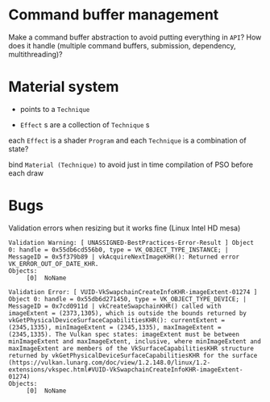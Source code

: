 * Command buffer management
Make a command buffer abstraction to avoid putting everything in =API=?
How does it handle (multiple command buffers, submission, dependency, multithreading)?

* Material system
 - points to a =Technique=

- =Effect= s are a collection of =Technique= s

each =Effect= is a shader =Program= and each =Technique= is a combination of state?

bind =Material (Technique)= to avoid just in time compilation of PSO before each draw

* Bugs

Validation errors when resizing but it works fine (Linux Intel HD mesa)
#+BEGIN_SRC
Validation Warning: [ UNASSIGNED-BestPractices-Error-Result ] Object 0: handle = 0x55db6cd556b0, type = VK_OBJECT_TYPE_INSTANCE; | MessageID = 0x5f379b89 | vkAcquireNextImageKHR(): Returned error VK_ERROR_OUT_OF_DATE_KHR.
Objects:
     [0]  NoName

Validation Error: [ VUID-VkSwapchainCreateInfoKHR-imageExtent-01274 ] Object 0: handle = 0x55db6d271450, type = VK_OBJECT_TYPE_DEVICE; | MessageID = 0x7cd0911d | vkCreateSwapchainKHR() called with imageExtent = (2373,1305), which is outside the bounds returned by vkGetPhysicalDeviceSurfaceCapabilitiesKHR(): currentExtent = (2345,1335), minImageExtent = (2345,1335), maxImageExtent = (2345,1335). The Vulkan spec states: imageExtent must be between minImageExtent and maxImageExtent, inclusive, where minImageExtent and maxImageExtent are members of the VkSurfaceCapabilitiesKHR structure returned by vkGetPhysicalDeviceSurfaceCapabilitiesKHR for the surface (https://vulkan.lunarg.com/doc/view/1.2.148.0/linux/1.2-extensions/vkspec.html#VUID-VkSwapchainCreateInfoKHR-imageExtent-01274)
Objects:
     [0]  NoName
#+END_SRC
